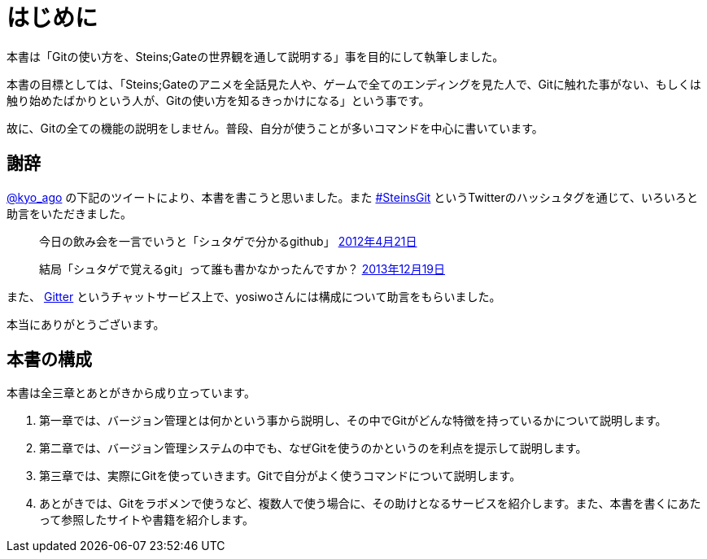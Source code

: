 [[chapter0-introduction]]
= はじめに
:imagesdir: Ch0_Introduction/

本書は「Gitの使い方を、Steins;Gateの世界観を通して説明する」事を目的にして執筆しました。

本書の目標としては、「Steins;Gateのアニメを全話見た人や、ゲームで全てのエンディングを見た人で、Gitに触れた事がない、もしくは触り始めたばかりという人が、Gitの使い方を知るきっかけになる」という事です。

故に、Gitの全ての機能の説明をしません。普段、自分が使うことが多いコマンドを中心に書いています。

## 謝辞

https://twitter.com/kyo_ago/[@kyo_ago] の下記のツイートにより、本書を書こうと思いました。また https://twitter.com/search?f=realtime&q=%23SteinsGit[#SteinsGit] というTwitterのハッシュタグを通じて、いろいろと助言をいただきました。

> 今日の飲み会を一言でいうと「シュタゲで分かるgithub」
> https://twitter.com/kyo_ago/status/193703522351595522[2012年4月21日]

> 結局「シュタゲで覚えるgit」って誰も書かなかったんですか？
> https://twitter.com/kyo_ago/status/413586733008044032[2013年12月19日]

また、 https://gitter.im/o2project/steins-git[Gitter] というチャットサービス上で、yosiwoさんには構成について助言をもらいました。

本当にありがとうございます。

// <<< PAGE BREAK PDFのみ
<<<

## 本書の構成

本書は全三章とあとがきから成り立っています。

1. 第一章では、バージョン管理とは何かという事から説明し、その中でGitがどんな特徴を持っているかについて説明します。
2. 第二章では、バージョン管理システムの中でも、なぜGitを使うのかというのを利点を提示して説明します。
3. 第三章では、実際にGitを使っていきます。Gitで自分がよく使うコマンドについて説明します。
4. あとがきでは、Gitをラボメンで使うなど、複数人で使う場合に、その助けとなるサービスを紹介します。また、本書を書くにあたって参照したサイトや書籍を紹介します。
